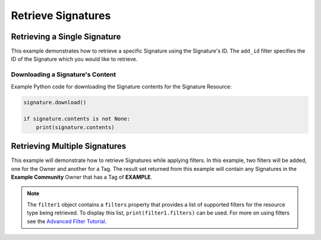 Retrieve Signatures
^^^^^^^^^^^^^^^^^^^

Retrieving a Single Signature
"""""""""""""""""""""""""""""

This example demonstrates how to retrieve a specific Signature using the Signature's ID. The ``add_id`` filter specifies the ID of the Signature which you would like to retrieve.

.. code-block:: python
    :emphasize-lines: 10-12,15-16

    # replace the line below with the standard, TC script heading described here:
    # https://docs.threatconnect.com/en/latest/python/quick_start.html#standard-script-heading
    ...

    tc = ThreatConnect(api_access_id, api_secret_key, api_default_org, api_base_url)

    # instantiate Signatures object
    signatures = tc.signatures()

    # set a filter to retrieve only the Signature with ID: 123456
    filter1 = signatures.add_filter()
    filter1.add_id(123456)

    try:
        # retrieve the Signature
        signatures.retrieve()
    except RuntimeError as e:
        print('Error: {0}'.format(e))
        sys.exit(1)

    # iterate through the retrieved Signatures (in this case there should only be one) and print its properties
    for signature in signatures:
        print(signature.id)
        print(signature.name)
        print(signature.date_added)
        print(signature.weblink)

        # Signature specific property
        print(signature.type)

        print('')

Downloading a Signature's Content
+++++++++++++++++++++++++++++++++

Example Python code for downloading the Signature contents for the Signature Resource:

.. 
    no-test

.. code-block:: python

    signature.download()

    if signature.contents is not None:
        print(signature.contents)

Retrieving Multiple Signatures
""""""""""""""""""""""""""""""

This example will demonstrate how to retrieve Signatures while applying
filters. In this example, two filters will be added, one for the Owner
and another for a Tag. The result set returned from this example will
contain any Signatures in the **Example Community** Owner that has a Tag
of **EXAMPLE**.

.. code-block:: python
    :emphasize-lines: 12-15,18-19

    # replace the line below with the standard, TC script heading described here:
    # https://docs.threatconnect.com/en/latest/python/quick_start.html#standard-script-heading
    ...

    tc = ThreatConnect(api_access_id, api_secret_key, api_default_org, api_base_url)

    # instantiate Signatures object
    signatures = tc.signatures()

    owner = 'Example Community'

    # set a filter to only retrieve Signatures in the 'Example Community' tagged: 'Nation State'
    filter1 = signatures.add_filter()
    filter1.add_owner(owner)
    filter1.add_tag('Nation State')

    try:
        # retrieve the Signatures
        signatures.retrieve()
    except RuntimeError as e:
        print('Error: {0}'.format(e))
        sys.exit(1)

    # iterate through the retrieved Signatures and print their properties
    for signature in signatures:
        print(signature.id)
        print(signature.name)
        print(signature.date_added)
        print(signature.weblink)
        print('')

.. note:: The ``filter1`` object contains a ``filters`` property that provides a list of supported filters for the resource type being retrieved. To display this list, ``print(filter1.filters)`` can be used. For more on using filters see the `Advanced Filter Tutorial <https://docs.threatconnect.com/en/latest/python/advanced.html#advanced-filtering>`__.
